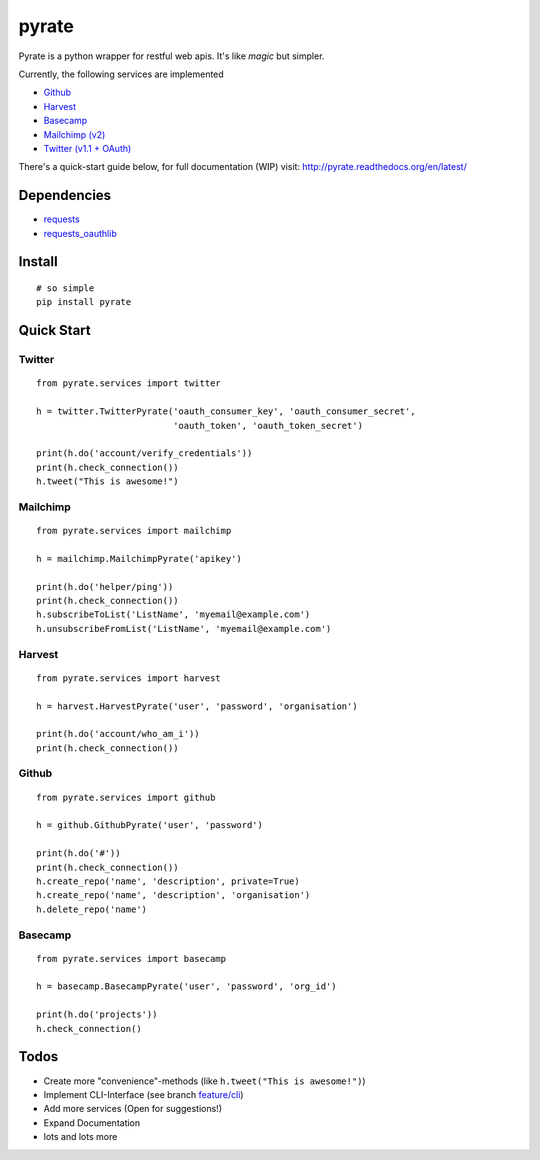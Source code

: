 pyrate
======

.. image:: https://pypip.in/v/pyrate/badge.png
    :target: https://crate.io/packages/pyrate/
    :alt: Latest PyPI version

.. image:: https://pypip.in/d/pyrate/badge.png
    :target: https://crate.io/packages/pyrate/
    :alt: Number of PyPI downloads
    
.. image:: https://travis-ci.org/Chive/pyrate.png?branch=master
    :target: https://travis-ci.org/Chive/pyrate
    :alt: Build Status

.. image:: https://coveralls.io/repos/Chive/pyrate/badge.png?branch=master
    :target: https://coveralls.io/r/Chive/pyrate?branch=master
    :alt: Code Coverage
    

Pyrate is a python wrapper for restful web apis. It's like *magic* but
simpler.

Currently, the following services are implemented

-  `Github <#github>`__
-  `Harvest <#harvest>`__
-  `Basecamp <#basecamp>`__
-  `Mailchimp (v2) <#mailchimp>`__
-  `Twitter (v1.1 + OAuth) <#twitter>`__

There's a quick-start guide below, for full documentation (WIP) visit: `http://pyrate.readthedocs.org/en/latest/ <http://pyrate.readthedocs.org/en/latest/>`__

Dependencies
------------

-  `requests <http://python-requests.org>`__
-  `requests\_oauthlib <https://github.com/requests/requests-oauthlib>`__

Install
-------

::

    # so simple
    pip install pyrate

Quick Start
-----------

Twitter
~~~~~~~

::

    from pyrate.services import twitter

    h = twitter.TwitterPyrate('oauth_consumer_key', 'oauth_consumer_secret',
                              'oauth_token', 'oauth_token_secret')

    print(h.do('account/verify_credentials'))
    print(h.check_connection())
    h.tweet("This is awesome!")

Mailchimp
~~~~~~~~~

::

    from pyrate.services import mailchimp

    h = mailchimp.MailchimpPyrate('apikey')

    print(h.do('helper/ping'))
    print(h.check_connection())
    h.subscribeToList('ListName', 'myemail@example.com')
    h.unsubscribeFromList('ListName', 'myemail@example.com')

Harvest
~~~~~~~

::

    from pyrate.services import harvest

    h = harvest.HarvestPyrate('user', 'password', 'organisation')

    print(h.do('account/who_am_i'))
    print(h.check_connection())

Github
~~~~~~

::

    from pyrate.services import github

    h = github.GithubPyrate('user', 'password')

    print(h.do('#'))
    print(h.check_connection())
    h.create_repo('name', 'description', private=True)
    h.create_repo('name', 'description', 'organisation')
    h.delete_repo('name')

Basecamp
~~~~~~

::

    from pyrate.services import basecamp

    h = basecamp.BasecampPyrate('user', 'password', 'org_id')

    print(h.do('projects'))
    h.check_connection()

Todos
-----

-  Create more "convenience"-methods (like
   ``h.tweet("This is awesome!")``)
-  Implement CLI-Interface (see branch
   `feature/cli <https://github.com/Chive/pyrate/tree/feature/cli>`__)
-  Add more services (Open for suggestions!)
-  Expand Documentation
-  lots and lots more

